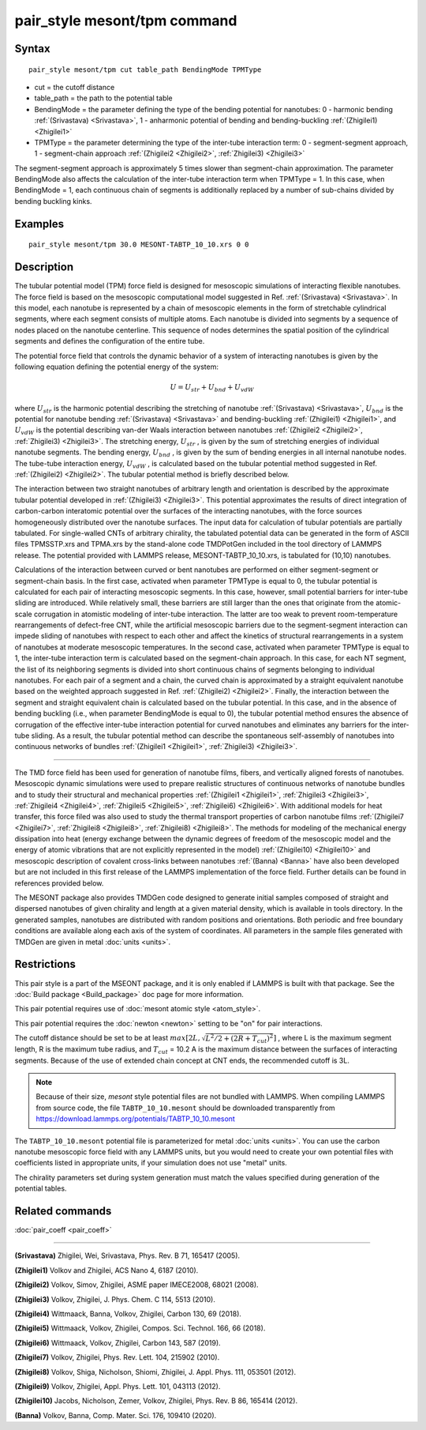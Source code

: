 .. index:: pair_style mesont/tpm

pair_style mesont/tpm command
=============================

Syntax
""""""


.. parsed-literal::

   pair_style mesont/tpm cut table_path BendingMode TPMType

* cut = the cutoff distance
* table_path = the path to the potential table
* BendingMode = the parameter defining the type of the bending potential for nanotubes: 0 - harmonic bending :ref:`(Srivastava) <Srivastava>`, 1 - anharmonic potential of bending and bending-buckling :ref:`(Zhigilei1) <Zhigilei1>`
* TPMType = the parameter determining the type of the inter-tube interaction term: 0 - segment-segment approach, 1 - segment-chain approach :ref:`(Zhigilei2 <Zhigilei2>`, :ref:`Zhigilei3) <Zhigilei3>`

The segment-segment approach is approximately 5 times slower than segment-chain approximation.
The parameter BendingMode also affects the calculation of the inter-tube interaction term when TPMType = 1. In this case, when BendingMode = 1, each continuous chain of segments is additionally replaced by a number of sub-chains divided by bending buckling kinks.

Examples
""""""""


.. parsed-literal::

   pair_style mesont/tpm 30.0 MESONT-TABTP_10_10.xrs 0 0

Description
"""""""""""

The tubular potential model (TPM) force field is designed for mesoscopic
simulations of interacting flexible nanotubes. The force field is based on the
mesoscopic computational model suggested in Ref. :ref:`(Srivastava) <Srivastava>`.
In this model, each nanotube is represented by a chain of mesoscopic elements
in the form of stretchable cylindrical segments, where each segment consists
of multiple atoms. Each nanotube is divided into segments by a sequence of
nodes placed on the nanotube centerline. This sequence of nodes determines the
spatial position of the cylindrical segments and defines the configuration of
the entire tube.

The potential force field that controls the dynamic behavior of a system of
interacting nanotubes is given by the following equation defining the potential
energy of the system:

.. math::

   U = U_{str} + U_{bnd} + U_{vdW}

where :math:`U_{str}`  is the harmonic potential describing the stretching of nanotube
:ref:`(Srivastava) <Srivastava>`, :math:`U_{bnd}`  is the potential for nanotube bending
:ref:`(Srivastava) <Srivastava>` and bending-buckling :ref:`(Zhigilei1) <Zhigilei1>`, and
:math:`U_{vdW}`  is the potential describing van-der Waals interaction between nanotubes
:ref:`(Zhigilei2 <Zhigilei2>`, :ref:`Zhigilei3) <Zhigilei3>`. The stretching energy, :math:`U_{str}` ,
is given by the sum of stretching energies of individual nanotube segments.
The bending energy, :math:`U_{bnd}` , is given by the sum of bending energies in all
internal nanotube nodes. The tube-tube interaction energy, :math:`U_{vdW}` , is calculated
based on the tubular potential method suggested in Ref. :ref:`(Zhigilei2) <Zhigilei2>`.
The tubular potential method is briefly described below.

The interaction between two straight nanotubes of arbitrary length and
orientation is described by the approximate tubular potential developed in
:ref:`(Zhigilei3) <Zhigilei3>`. This potential approximates the results of direct
integration of carbon-carbon interatomic potential over the surfaces of the
interacting nanotubes, with the force sources homogeneously distributed over
the nanotube surfaces. The input data for calculation of tubular potentials
are partially tabulated. For single-walled CNTs of arbitrary chirality, the
tabulated potential data can be generated in the form of ASCII files
TPMSSTP.xrs and TPMA.xrs by the stand-alone code TMDPotGen included in the
tool directory of LAMMPS release. The potential provided with LAMMPS release,
MESONT-TABTP_10_10.xrs, is tabulated for (10,10) nanotubes.

Calculations of the interaction between curved or bent nanotubes are performed
on either segment-segment or segment-chain basis. In the first case, activated
when parameter TPMType is equal to 0, the tubular potential is calculated for
each pair of interacting mesoscopic segments. In this case, however, small
potential barriers for inter-tube sliding are introduced. While relatively
small, these barriers are still larger than the ones that originate from the
atomic-scale corrugation in atomistic modeling of inter-tube interaction. The
latter are too weak to prevent room-temperature rearrangements of defect-free
CNT, while the artificial mesoscopic barriers due to the segment-segment
interaction can impede sliding of nanotubes with respect to each other and
affect the kinetics of structural rearrangements in a system of nanotubes at
moderate mesoscopic temperatures. In the second case, activated when parameter
TPMType is equal to 1, the inter-tube interaction term is calculated based on
the segment-chain approach. In this case, for each NT segment, the list of its
neighboring segments is divided into short continuous chains of segments
belonging to individual nanotubes. For each pair of a segment and a chain, the
curved chain is approximated by a straight equivalent nanotube based on the
weighted approach suggested in Ref. :ref:`(Zhigilei2) <Zhigilei2>`. Finally, the
interaction between the segment and straight equivalent chain is calculated
based on the tubular potential. In this case, and in the absence of bending
buckling (i.e., when parameter BendingMode is equal to 0), the tubular
potential method ensures the absence of corrugation of the effective inter-tube
interaction potential for curved nanotubes and eliminates any barriers for the
inter-tube sliding. As a result, the tubular potential method can describe the
spontaneous self-assembly of nanotubes into continuous networks of bundles
:ref:`(Zhigilei1 <Zhigilei1>`, :ref:`Zhigilei3) <Zhigilei3>`.


----------


The TMD force field has been used for generation of nanotube films, fibers,
and vertically aligned forests of nanotubes. Mesoscopic dynamic simulations
were used to prepare realistic structures of continuous networks of nanotube
bundles and to study their structural and mechanical properties
:ref:`(Zhigilei1 <Zhigilei1>`, :ref:`Zhigilei3 <Zhigilei3>`, :ref:`Zhigilei4 <Zhigilei4>`,
:ref:`Zhigilei5 <Zhigilei5>`, :ref:`Zhigilei6) <Zhigilei6>`. With
additional models for heat transfer, this force filed was also used to
study the thermal transport properties of carbon nanotube films
:ref:`(Zhigilei7 <Zhigilei7>`, :ref:`Zhigilei8 <Zhigilei8>`, :ref:`Zhigilei8) <Zhigilei8>`.
The methods for modeling of
the mechanical energy dissipation into heat (energy exchange between the
dynamic degrees of freedom of the mesoscopic model and the energy of atomic
vibrations that are not explicitly represented in the model)
:ref:`(Zhigilei10) <Zhigilei10>` and mesoscopic description of covalent cross-links
between nanotubes :ref:`(Banna) <Banna>` have also been developed but are not
included in this first release of the LAMMPS implementation of the force field.
Further details can be found in references provided below.

The MESONT package also provides TMDGen code designed to generate initial samples
composed of straight and dispersed nanotubes of given chirality and length at a
given material density, which is available in tools directory. In the generated
samples, nanotubes are distributed with random positions and orientations. Both
periodic and free boundary conditions are available along each axis of the
system of coordinates. All parameters in the sample files generated with TMDGen
are given in metal :doc:`units <units>`.

Restrictions
""""""""""""


This pair style is a part of the MSEONT package, and it is only enabled if
LAMMPS is built with that package. See the :doc:`Build package <Build_package>`
doc page for more information.

This pair potential requires use of :doc:`mesont atomic style <atom_style>`.

This pair potential requires the :doc:`newton <newton>` setting to be "on" for
pair interactions.

The cutoff distance should be set to be at least :math:`max\left[2L,\sqrt{L^2/2+(2R+T_{cut})^2}\right]` ,
where L is the maximum segment length, R is the maximum tube radius, and
:math:`T_{cut}` = 10.2 A is the maximum distance between the surfaces of interacting
segments. Because of the use of extended chain concept at CNT ends, the recommended
cutoff is 3L.

.. note::

   Because of their size, *mesont* style potential files
   are not bundled with LAMMPS.   When compiling LAMMPS from
   source code, the file ``TABTP_10_10.mesont`` should be downloaded
   transparently from `https://download.lammps.org/potentials/TABTP_10_10.mesont <https://download.lammps.org/potentials/TABTP_10_10.mesont>`_

The ``TABTP_10_10.mesont`` potential file is parameterized for metal :doc:`units <units>`.
You can use the carbon nanotube mesoscopic force field with any LAMMPS units,
but you would need to create your own potential files with coefficients listed in
appropriate units, if your simulation does not use "metal" units.

The chirality parameters set during system generation must match the values
specified during generation of the potential tables.

Related commands
""""""""""""""""

:doc:`pair_coeff <pair_coeff>`

----------

.. _Srivastava:

**(Srivastava)** Zhigilei, Wei, Srivastava, Phys. Rev. B 71, 165417 (2005).

.. _Zhigilei1:

**(Zhigilei1)** Volkov and Zhigilei, ACS Nano 4, 6187 (2010).

.. _Zhigilei2:

**(Zhigilei2)** Volkov, Simov, Zhigilei, ASME paper IMECE2008, 68021 (2008).

.. _Zhigilei3:

**(Zhigilei3)** Volkov, Zhigilei, J. Phys. Chem. C 114, 5513 (2010).

.. _Zhigilei4:

**(Zhigilei4)** Wittmaack, Banna, Volkov, Zhigilei, Carbon 130, 69 (2018).

.. _Zhigilei5:

**(Zhigilei5)** Wittmaack, Volkov, Zhigilei, Compos. Sci. Technol. 166, 66 (2018).

.. _Zhigilei6:

**(Zhigilei6)** Wittmaack, Volkov, Zhigilei, Carbon 143, 587 (2019).

.. _Zhigilei7:

**(Zhigilei7)** Volkov, Zhigilei, Phys. Rev. Lett. 104, 215902 (2010).

.. _Zhigilei8:

**(Zhigilei8)** Volkov, Shiga, Nicholson, Shiomi, Zhigilei, J. Appl. Phys. 111, 053501 (2012).

.. _Zhigilei9:

**(Zhigilei9)** Volkov, Zhigilei, Appl. Phys. Lett. 101, 043113 (2012).

.. _Zhigilei10:

**(Zhigilei10)** Jacobs, Nicholson, Zemer, Volkov, Zhigilei, Phys. Rev. B 86, 165414 (2012).

.. _Banna:

**(Banna)** Volkov, Banna, Comp. Mater. Sci. 176, 109410 (2020).


